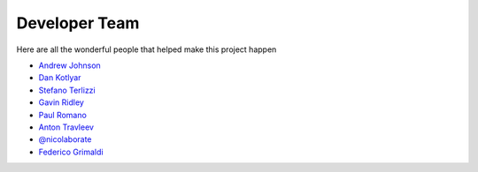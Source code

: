 .. _devTeam:

==============
Developer Team
==============

Here are all the wonderful people that helped make this project happen

* `Andrew Johnson <https://github.com/drewejohnson>`_
* `Dan Kotlyar <https://github.com/DanKotlyar>`_
* `Stefano Terlizzi <https://github.com/sallustius>`_
* `Gavin Ridley <https://github.com/gridley>`_
* `Paul Romano <https://github.com/paulromano>`_
* `Anton Travleev <https://github.com/travleev>`_
* `@nicolaborate <https://github.com/nicoloabrate>`_ 
* `Federico Grimaldi <https://github.com/GrimFe>`_ 
